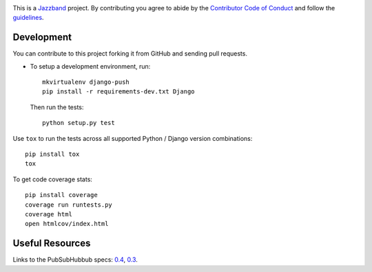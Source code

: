 .. image:: https://jazzband.co/static/img/jazzband.svg
   :target: https://jazzband.co/
   :alt: Jazzband

This is a `Jazzband <https://jazzband.co>`_ project. By contributing you agree to abide by the `Contributor Code of Conduct <https://jazzband.co/about/conduct>`_ and follow the `guidelines <https://jazzband.co/about/guidelines>`_.

Development
-----------

You can contribute to this project forking it from GitHub and sending pull requests.

* To setup a development environment, run::

      mkvirtualenv django-push
      pip install -r requirements-dev.txt Django

  Then run the tests::

      python setup.py test

Use ``tox`` to run the tests across all supported Python / Django version
combinations::

    pip install tox
    tox

To get code coverage stats::

    pip install coverage
    coverage run runtests.py
    coverage html
    open htmlcov/index.html

Useful Resources
----------------

Links to the PubSubHubbub specs: `0.4`_, `0.3`_.

.. _0.4: http://pubsubhubbub.googlecode.com/svn/trunk/pubsubhubbub-core-0.4.html
.. _0.3: http://pubsubhubbub.googlecode.com/svn/trunk/pubsubhubbub-core-0.3.html